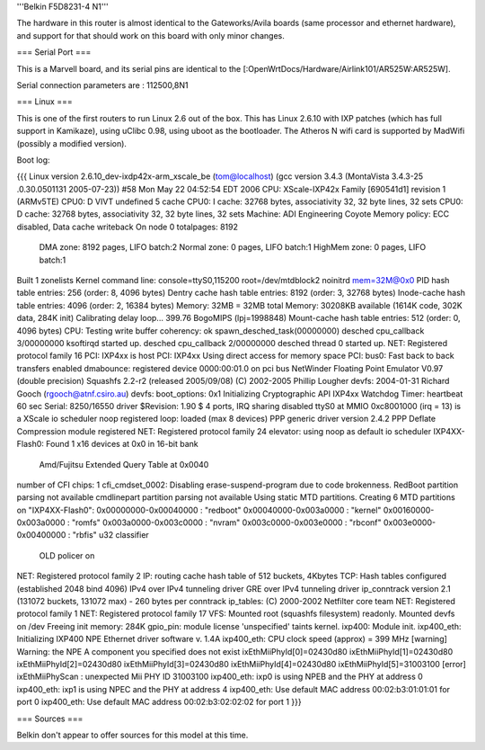 '''Belkin F5D8231-4 N1'''

The hardware in this router is almost identical to the Gateworks/Avila boards (same processor and ethernet hardware), and support for that should work on this board with only minor changes. 

=== Serial Port ===

This is a Marvell board, and its serial pins are identical to the [:OpenWrtDocs/Hardware/Airlink101/AR525W:AR525W]. 

Serial connection parameters are : 112500,8N1

=== Linux ===

This is one of the first routers to run Linux 2.6 out of the box.  This has Linux 2.6.10 with IXP patches (which has full support in Kamikaze), using uClibc 0.98, using uboot as the bootloader.  The Atheros N wifi card is supported by MadWifi (possibly a modified version).

Boot log:

{{{
Linux version 2.6.10_dev-ixdp42x-arm_xscale_be (tom@localhost) (gcc version 3.4.3 (MontaVista 3.4.3-25
.0.30.0501131 2005-07-23)) #58 Mon May 22 04:52:54 EDT 2006
CPU: XScale-IXP42x Family [690541d1] revision 1 (ARMv5TE)
CPU0: D VIVT undefined 5 cache
CPU0: I cache: 32768 bytes, associativity 32, 32 byte lines, 32 sets
CPU0: D cache: 32768 bytes, associativity 32, 32 byte lines, 32 sets
Machine: ADI Engineering Coyote
Memory policy: ECC disabled, Data cache writeback
On node 0 totalpages: 8192
  DMA zone: 8192 pages, LIFO batch:2
  Normal zone: 0 pages, LIFO batch:1
  HighMem zone: 0 pages, LIFO batch:1
Built 1 zonelists
Kernel command line: console=ttyS0,115200 root=/dev/mtdblock2 noinitrd mem=32M@0x0
PID hash table entries: 256 (order: 8, 4096 bytes)
Dentry cache hash table entries: 8192 (order: 3, 32768 bytes)
Inode-cache hash table entries: 4096 (order: 2, 16384 bytes)
Memory: 32MB = 32MB total
Memory: 30208KB available (1614K code, 302K data, 284K init)
Calibrating delay loop... 399.76 BogoMIPS (lpj=1998848)
Mount-cache hash table entries: 512 (order: 0, 4096 bytes)
CPU: Testing write buffer coherency: ok
spawn_desched_task(00000000)
desched cpu_callback 3/00000000
ksoftirqd started up.
desched cpu_callback 2/00000000
desched thread 0 started up.
NET: Registered protocol family 16
PCI: IXP4xx is host
PCI: IXP4xx Using direct access for memory space
PCI: bus0: Fast back to back transfers enabled
dmabounce: registered device 0000:00:01.0 on pci bus
NetWinder Floating Point Emulator V0.97 (double precision)
Squashfs 2.2-r2 (released 2005/09/08) (C) 2002-2005 Phillip Lougher
devfs: 2004-01-31 Richard Gooch (rgooch@atnf.csiro.au)
devfs: boot_options: 0x1
Initializing Cryptographic API
IXP4xx Watchdog Timer: heartbeat 60 sec
Serial: 8250/16550 driver $Revision: 1.90 $ 4 ports, IRQ sharing disabled
ttyS0 at MMIO 0xc8001000 (irq = 13) is a XScale
io scheduler noop registered
loop: loaded (max 8 devices)
PPP generic driver version 2.4.2
PPP Deflate Compression module registered
NET: Registered protocol family 24
elevator: using noop as default io scheduler
IXP4XX-Flash0: Found 1 x16 devices at 0x0 in 16-bit bank
 Amd/Fujitsu Extended Query Table at 0x0040
number of CFI chips: 1
cfi_cmdset_0002: Disabling erase-suspend-program due to code brokenness.
RedBoot partition parsing not available
cmdlinepart partition parsing not available
Using static MTD partitions.
Creating 6 MTD partitions on "IXP4XX-Flash0":
0x00000000-0x00040000 : "redboot"
0x00040000-0x003a0000 : "kernel"
0x00160000-0x003a0000 : "romfs"
0x003a0000-0x003c0000 : "nvram"
0x003c0000-0x003e0000 : "rbconf"
0x003e0000-0x00400000 : "rbfis"
u32 classifier
    OLD policer on
NET: Registered protocol family 2
IP: routing cache hash table of 512 buckets, 4Kbytes
TCP: Hash tables configured (established 2048 bind 4096)
IPv4 over IPv4 tunneling driver
GRE over IPv4 tunneling driver
ip_conntrack version 2.1 (131072 buckets, 131072 max) - 260 bytes per conntrack
ip_tables: (C) 2000-2002 Netfilter core team
NET: Registered protocol family 1
NET: Registered protocol family 17
VFS: Mounted root (squashfs filesystem) readonly.
Mounted devfs on /dev
Freeing init memory: 284K
gpio_pin: module license 'unspecified' taints kernel.
ixp400: Module init.
ixp400_eth: Initializing IXP400 NPE Ethernet driver software v. 1.4A
ixp400_eth: CPU clock speed (approx) = 399 MHz
[warning] Warning: the NPE A component you specified does not exist
ixEthMiiPhyId[0]=02430d80
ixEthMiiPhyId[1]=02430d80
ixEthMiiPhyId[2]=02430d80
ixEthMiiPhyId[3]=02430d80
ixEthMiiPhyId[4]=02430d80
ixEthMiiPhyId[5]=31003100
[error] ixEthMiiPhyScan : unexpected Mii PHY ID 31003100
ixp400_eth: ixp0 is using NPEB and the PHY at address 0
ixp400_eth: ixp1 is using NPEC and the PHY at address 4
ixp400_eth: Use default MAC address 00:02:b3:01:01:01 for port 0
ixp400_eth: Use default MAC address 00:02:b3:02:02:02 for port 1
}}}

=== Sources ===

Belkin don't appear to offer sources for this model at this time.
